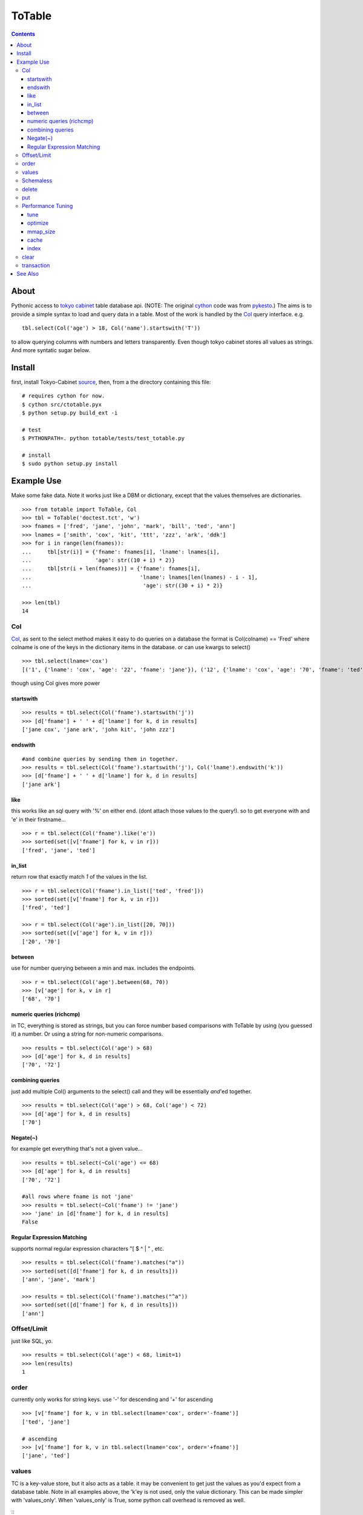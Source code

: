 +++++++
ToTable
+++++++

.. contents ::

About
-----

Pythonic access to `tokyo cabinet`_ table database api. (NOTE: The 
original `cython`_ code was from `pykesto`_.)
The aims is to provide a simple syntax to load and query data in a table.
Most of the work is handled by  the `Col`_ query interface. e.g.
::

    tbl.select(Col('age') > 18, Col('name').startswith('T'))

to allow querying columns with numbers and letters transparently. Even
though tokyo cabinet stores all values as strings.
And more syntatic sugar below.

Install
-------
first, install Tokyo-Cabinet `source`_, then,
from a the directory containing this file:
::


    # requires cython for now.
    $ cython src/ctotable.pyx
    $ python setup.py build_ext -i

    # test 
    $ PYTHONPATH=. python totable/tests/test_totable.py

    # install
    $ sudo python setup.py install


Example Use
-----------
Make some fake data. Note it works just like a DBM or dictionary, except
that the values themselves are dictionaries.
::

    >>> from totable import ToTable, Col
    >>> tbl = ToTable('doctest.tct', 'w')
    >>> fnames = ['fred', 'jane', 'john', 'mark', 'bill', 'ted', 'ann']
    >>> lnames = ['smith', 'cox', 'kit', 'ttt', 'zzz', 'ark', 'ddk']
    >>> for i in range(len(fnames)):
    ...     tbl[str(i)] = {'fname': fnames[i], 'lname': lnames[i],
    ...                    'age': str((10 + i) * 2)}
    ...     tbl[str(i + len(fnames))] = {'fname': fnames[i],
    ...                                  'lname': lnames[len(lnames) - i - 1],
    ...                                   'age': str((30 + i) * 2)}

    >>> len(tbl)
    14

Col
===

`Col`_, as sent to the select method makes it easy to do queries on a database
the format is Col(colname) == 'Fred' where colname is one of the keys in the
dictionary items in the database. or can use kwargs to select()
::

    >>> tbl.select(lname='cox')
    [('1', {'lname': 'cox', 'age': '22', 'fname': 'jane'}), ('12', {'lname': 'cox', 'age': '70', 'fname': 'ted'})]

though using Col gives more power

startswith
**********
::

    >>> results = tbl.select(Col('fname').startswith('j'))
    >>> [d['fname'] + ' ' + d['lname'] for k, d in results]
    ['jane cox', 'jane ark', 'john kit', 'john zzz']

endswith
********
::

    #and combine queries by sending them in together.
    >>> results = tbl.select(Col('fname').startswith('j'), Col('lname').endswith('k'))
    >>> [d['fname'] + ' ' + d['lname'] for k, d in results]
    ['jane ark']

like
****
this works like an sql query with '%' on either end. (dont attach those
values to the query!). so to get everyone with and 'e' in their firstname...
::

    >>> r = tbl.select(Col('fname').like('e'))
    >>> sorted(set([v['fname'] for k, v in r]))
    ['fred', 'jane', 'ted']

in_list
*******
return row that exactly match *1* of the values in the list.
::

    >>> r = tbl.select(Col('fname').in_list(['ted', 'fred']))
    >>> sorted(set([v['fname'] for k, v in r]))
    ['fred', 'ted']

    >>> r = tbl.select(Col('age').in_list([20, 70]))
    >>> sorted(set([v['age'] for k, v in r]))
    ['20', '70']

between
*******
use for number querying between a min and max. includes the endpoints.
::

    >>> r = tbl.select(Col('age').between(68, 70))
    >>> [v['age'] for k, v in r]
    ['68', '70']

numeric queries (richcmp)
*************************
in TC, everything is stored as strings, but you can force number based 
comparisons with ToTable by using (you guessed it) a number. Or using 
a string for non-numeric comparisons.
::

    >>> results = tbl.select(Col('age') > 68)
    >>> [d['age'] for k, d in results]
    ['70', '72']

combining queries
*****************
just add multiple Col() arguments to the select() call
and they will be essentially *and*'ed together.
::

    >>> results = tbl.select(Col('age') > 68, Col('age') < 72)
    >>> [d['age'] for k, d in results]
    ['70']

Negate(~)
*********
for example get everything that's not a given value...
::

    >>> results = tbl.select(~Col('age') <= 68)
    >>> [d['age'] for k, d in results]
    ['70', '72']

    #all rows where fname is not 'jane' 
    >>> results = tbl.select(~Col('fname') != 'jane')
    >>> 'jane' in [d['fname'] for k, d in results]
    False

Regular Expression Matching
***************************
supports normal regular expression characters "[ $ ^ | " , etc.

::

    >>> results = tbl.select(Col('fname').matches("a"))
    >>> sorted(set([d['fname'] for k, d in results]))
    ['ann', 'jane', 'mark']

    >>> results = tbl.select(Col('fname').matches("^a"))
    >>> sorted(set([d['fname'] for k, d in results]))
    ['ann']


Offset/Limit
============
just like SQL, yo.

::

    >>> results = tbl.select(Col('age') < 68, limit=1)
    >>> len(results)
    1

order
=====
currently only works for string keys. use '-' for descending and 
'+' for ascending

::

    >>> [v['fname'] for k, v in tbl.select(lname='cox', order='-fname')]
    ['ted', 'jane']

    # ascending
    >>> [v['fname'] for k, v in tbl.select(lname='cox', order='+fname')]
    ['jane', 'ted']


values
======
TC is a key-value store, but it also acts as a table. it may be
convenient to get just the values as you'd expect from a database
table. Note in all examples above, the 'k'ey is not used, only 
the value dictionary. This can be made simpler with 'values_only'.
When 'values_only' is True, some python call overhead is removed
as well.

::
    >>> tbl.select(Col('fname').matches("^a"), values_only=True)
    [{'lname': 'ddk', 'age': '32', 'fname': 'ann'}, {'lname': 'smith', 'age': '72', 'fname': 'ann'}]
    

Schemaless
==========
since it's schemaless, you can add anything

::

    >>> tbl['weird'] = {"val": "hello"}
    >>> tbl['weird']
    {'val': 'hello'}

delete
======
delete as expected for a dictionary interface.

::

    >>> del tbl['weird']
    >>> print tbl.get('weird')
    None


put
===
encapsulates put, putkeep and putcat with a mode kwarg that takes
'p' or 'k' or 'c' respectively.
::

    >>> tbl.put('a', {'a': '1'}, mode='p')
    >>> tbl.put('a', {'a': '2'}, mode='k')
    'keep'
    >>> assert tbl['a'] == {'a': '1'}

    >>> tbl.put('b', {'a': '3'}, mode='k')
    'put'

    >>> tbl.put('a', {'b': '99'}, 'c')
    >>> assert tbl['a'] == {'a': '1', 'b': '99'}

Performance Tuning
==================
Tokyo Cabinet allows you to `tune` or `optimize` a table. the available parameters are:

    * `bnum` specifies the number of elements of the bucket array.
      Suggested size of 'bnum' is about from 0.5 to 4 times of the number
      of all records to be stored. default is about 132K.

    * `apow` specifies the size of record alignment by power of 2.
      The default value is 4 standing for 2^4=16.

    * `fpow` specifies the maximum number of elements of the free block
      pool by power of 2. The default value is 10 standing for 2^10=1024.

    * `opts` specifies options by bitwise-or (|):

      * 'TDBTLARGE' must be specified to use a database larger than 2GB. 
        (you must also specify a config flag when compiling the TC library to
        enable this)
      * 'TDBTDEFLATE' use Deflate encoding.
      * 'TDBTBZIP' use BZIP2 encoding.
      * 'TDBTTCBS' use TCBS encoding.

The other parameters: `cache`_ and `mmap_size`_ are explained below.

tune
****
The arguments can be sent to the constructor.
::

    >>> import totable
    >>> t = ToTable("some.tct", 'w', bnum=1234, fpow=6, \
    ...                    opts=totable.TDBTLARGE | totable.TDBTBZIP)

    >>> t.close()

optimize
********
optimize is called on an database opened with mode='w'. if no arguments are
specified, it will automatically adjust 'bnum' (only) according to the number
of elements in the table.
::

    >>> t = ToTable("some.tct", 'w')

    # ... add some records ...
    >>> t.optimize()
    True

mmap_size
*********
`mmap_size` is the size of mapped memory. default is 67,108,864 (64MB)
set in the constructor. this is `xmsiz` in TC parlance.
::

    >>> t.close()
    >>> t = ToTable("some.tct", 'w', mmap_size=128 * 1e6) # ~128MB.

cache
*****
TC also allows setting various caching parameters.
* `rcnum` is the max number of records to be cached. default is 0
* `lcnum` is the max number of leaf-nodes to be cached. default is 4096
* `ncnum` is the max number of non-leaf nodes cached. default is 512
these also must be set in the constructor.
::

    >>> t.close()
    >>> t = ToTable("some.tct", 'w', rcnum=1e7, lcnum=32768)


index
*****
create or delete a 's'tring or 'd'ecimal index on a column for faster queries.
::    

    # create a decimal index on the number column 'age'.
    >>> tbl.create_index('age', 'd')
    True

    # create a 'string index on the string column 'fname'.
    >>> tbl.create_index('fname', 's')
    True

    # remove the index.
    >>> tbl.delete_index('fname')
    True

    # optimize the index
    >>> tbl.optimize_index('age')
    True

clear
=====
remove all records from the db.
::

    >>> len(tbl)
    16
    >>> tbl.clear()
    >>> len(tbl)
    0

transaction
===========
do stuff in a transaction. a rollback() is performed on any exceptions.
::

    >>> try:
    ...     with transaction(tbl):
    ...         tbl['zzz'] = {'a': '4'}
    ...         1/0
    ... except: pass

    >>> 'zzz' in tbl
    False


See Also
--------

    * `tc`_ nice c-python bindings for all of the `tokyo cabinet`_ db types
      including the table

    * `pykesto`_ the project from which this library is taken. aims to provide
      transactions on top of `tokyo cabinet`_ .

    * to help out, see TODO list at top of `ctcable.pyx`_

    * tokyo cabinet database api http://1978th.net/tokyocabinet/spex-en.html#tctdbapi

    

.. _`pykesto`: http://code.google.com/p/pykesto/
.. _`tokyo cabinet`: http://1978th.net/tokyocabinet/
.. _`tc`: http://github.com/rsms/tc
.. _`cython`: http://cython.org/
.. _`ctcable.pyx`: http://github.com/brentp/totable/blob/master/src/ctotable.pyx
.. _`source`: http://sourceforge.net/projects/tokyocabinet/files/

